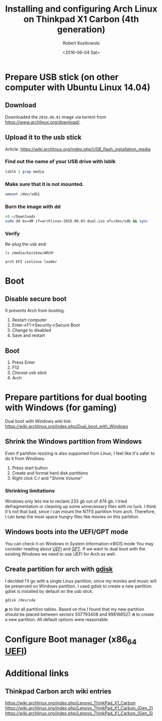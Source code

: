 #+TITLE: Installing and configuring Arch Linux on Thinkpad X1 Carbon (4th generation)
#+DATE: <2016-06-04 Sat>
#+AUTHOR: Robert Kozikowski
#+EMAIL: r.kozikowski@gmail.com
* Prepare USB stick (on other computer with Ubuntu Linux 14.04)
** Download
Downloaded the =2016.06.01= image via torrent from https://www.archlinux.org/download/.
** Upload it to the usb stick
Article: https://wiki.archlinux.org/index.php/USB_flash_installation_media
*** Find out the name of your USB drive with lsblk
#+BEGIN_SRC bash :results output 
  lsblk | grep media
#+END_SRC
*** Make sure that it is not mounted.
#+BEGIN_SRC bash :results output
  umount /dev/sdb1
#+END_SRC
*** Burn the image with dd
#+BEGIN_SRC bash :results output
  cd ~/Downloads
  sudo dd bs=4M if=archlinux-2016.06.01-dual.iso of=/dev/sdb && sync
#+END_SRC
*** Verify
Re-plug the usb and:
#+BEGIN_SRC bash :results output
  ls /media/kozikow/ARCH*
#+END_SRC

#+BEGIN_EXAMPLE
 arch EFI isolinux loader
#+END_EXAMPLE
* Boot
** Disable secure boot
It prevents Arch from booting.
1. Restart computer
2. Enter->F1->Security->Secure Boot
3. Change to disabled
4. Save and restart
** Boot
1. Press Enter
2. F12
3. Choose usb stick
4. Arch
* Prepare partitions for dual booting with Windows (for gaming)
Dual boot with Windows wiki link: https://wiki.archlinux.org/index.php/Dual_boot_with_Windows
** Shrink the Windows partition from Windows
Even if partition resizing is also supported from Linux, I feel like it's safer to do it from Windows.
1. Press start button
2. Create and format hard disk partitions
3. Right click C:/ and "Shrink Volume"
*** Shrinking limitations
Windows only lets me to reclaim 233 gb out of 474 gb.
I tried defragmentation or cleaning up some unnecessary files with no luck.
I think it's not that bad, since I can mount the NTFS partition from arch.
Therefore, I can keep the most space hungry files like movies on this partition.
** Windows boots into the UEFI/GPT mode
You can check it on Windows in System Information->BIOS mode
You may consider reading about [[https://wiki.archlinux.org/index.php/Unified_Extensible_Firmware_Interface][UEFI]] and [[https://wiki.archlinux.org/index.php/GUID_Partition_Table][GPT]].
If we want to dual boot with the existing Windows we need to use UEFI for Arch as well.
** Create partition for arch with [[https://wiki.archlinux.org/index.php/Fdisk#GPT_.28gdisk.29][gdisk]]
I decided I'll go with a single Linux partition, since my movies and music will be preserved on Windows partition.
I used gdisk to create a new partition. gdisk is installed by default on the usb stick.
#+BEGIN_SRC bash 
  gdisk /dev/sda
#+END_SRC
*p* to list all partition tables. Based on this I found that my new partition should be placed between sectors 507793408 and 998166527.
*n* to create a new partition. All default options were reasonable.
* Configure Boot manager (x86_64 [[https://wiki.archlinux.org/index.php/Unified_Extensible_Firmware_Interface][UEFI]])
* Additional links
** Thinkpad Carbon arch wiki entries
https://wiki.archlinux.org/index.php/Lenovo_ThinkPad_X1_Carbon
https://wiki.archlinux.org/index.php/Lenovo_ThinkPad_X1_Carbon_(Gen_2)
https://wiki.archlinux.org/index.php/Lenovo_ThinkPad_X1_Carbon_(Gen_3)

